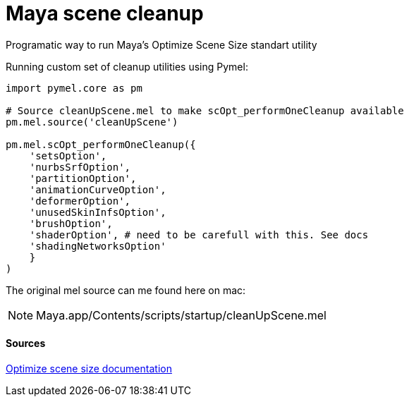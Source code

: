 = Maya scene cleanup

:hp-tags: maya, cleanup, assembly, python

Programatic way to run Maya's Optimize Scene Size standart utility

Running custom set of cleanup utilities using Pymel:

[source,python]
----
import pymel.core as pm

# Source cleanUpScene.mel to make scOpt_performOneCleanup available
pm.mel.source('cleanUpScene')

pm.mel.scOpt_performOneCleanup({
    'setsOption',
    'nurbsSrfOption',
    'partitionOption',
    'animationCurveOption',
    'deformerOption',
    'unusedSkinInfsOption',
    'brushOption',
    'shaderOption', # need to be carefull with this. See docs
    'shadingNetworksOption'
    }
)
----

The original mel source can me found here on mac:

NOTE: Maya.app/Contents/scripts/startup/cleanUpScene.mel

#### Sources

link:http://download.autodesk.com/global/docs/maya2014/en_us/index.html?url=files/Scene_management_Optimize_scene_size.htm,topicNumber=d30e38815[Optimize scene size documentation]